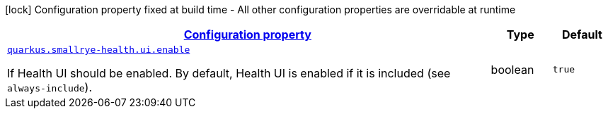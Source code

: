 [.configuration-legend]
icon:lock[title=Fixed at build time] Configuration property fixed at build time - All other configuration properties are overridable at runtime
[.configuration-reference, cols="80,.^10,.^10"]
|===

h|[[quarkus-smallrye-health-small-rye-health-runtime-config_configuration]]link:#quarkus-smallrye-health-small-rye-health-runtime-config_configuration[Configuration property]

h|Type
h|Default

a| [[quarkus-smallrye-health-small-rye-health-runtime-config_quarkus.smallrye-health.ui.enable]]`link:#quarkus-smallrye-health-small-rye-health-runtime-config_quarkus.smallrye-health.ui.enable[quarkus.smallrye-health.ui.enable]`

[.description]
--
If Health UI should be enabled. By default, Health UI is enabled if it is included (see `always-include`).
--|boolean 
|`true`

|===